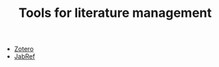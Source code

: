 #+TITLE: Tools for literature management

- [[https://www.zotero.org/][Zotero]]
- [[http://www.jabref.org/][JabRef]]
